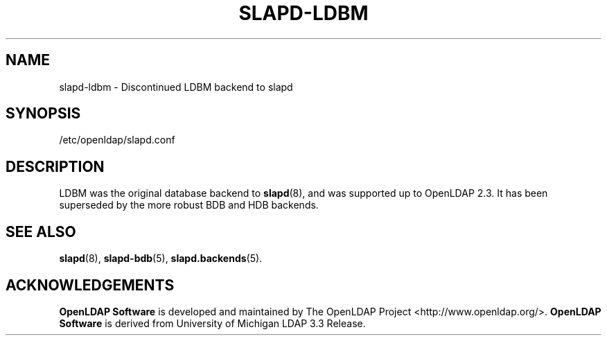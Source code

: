 .TH SLAPD-LDBM 5 "2009/12/20" "OpenLDAP 2.4.21"
.\" Copyright 1998-2009 The OpenLDAP Foundation All Rights Reserved.
.\" Copying restrictions apply.  See COPYRIGHT/LICENSE.
.\" OpenLDAP: pkg/ldap/doc/man/man5/slapd-ldbm.5,v 1.14.2.5 2009/06/03 01:41:56 quanah Exp
.SH NAME
slapd\-ldbm \- Discontinued LDBM backend to slapd
.SH SYNOPSIS
/etc/openldap/slapd.conf
.SH DESCRIPTION
LDBM was the original database backend to
.BR slapd (8),
and was supported up to OpenLDAP 2.3.
It has been superseded by the more robust BDB and HDB backends.

.SH SEE ALSO
.BR slapd (8),
.BR slapd\-bdb (5),
.BR slapd.backends (5).
.SH ACKNOWLEDGEMENTS
.\" Shared Project Acknowledgement Text
.B "OpenLDAP Software"
is developed and maintained by The OpenLDAP Project <http://www.openldap.org/>.
.B "OpenLDAP Software"
is derived from University of Michigan LDAP 3.3 Release.  
